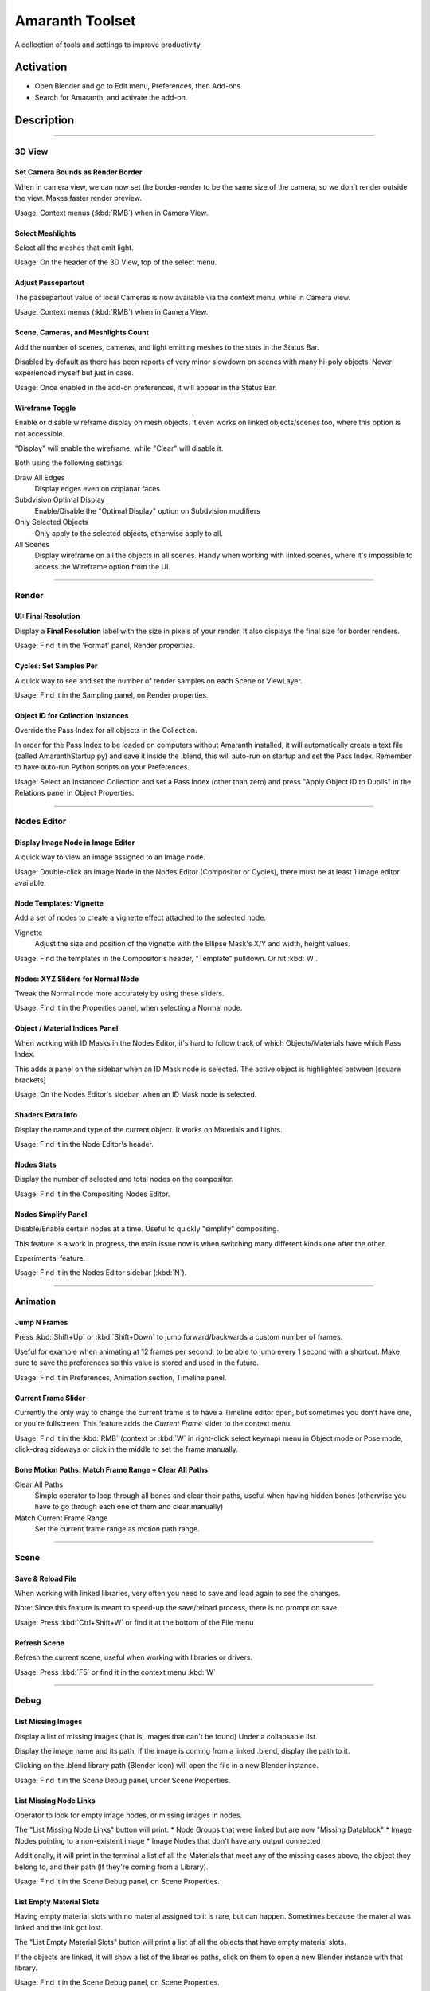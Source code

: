 
################
Amaranth Toolset
################

A collection of tools and settings to improve productivity.

**********
Activation
**********

- Open Blender and go to Edit menu, Preferences, then Add-ons.
- Search for Amaranth, and activate the add-on.


***********
Description
***********

----

3D View
=======

Set Camera Bounds as Render Border
----------------------------------
When in camera view, we can now set the border-render to be the same size of the camera,
so we don't render outside the view. Makes faster render preview.

Usage: Context menus (:kbd:`RMB`) when in Camera View.


Select Meshlights
-----------------
Select all the meshes that emit light.

Usage: On the header of the 3D View, top of the select menu.


Adjust Passepartout
-------------------
The passepartout value of local Cameras is now available via the context menu,
while in Camera view.

Usage: Context menus (:kbd:`RMB`) when in Camera View.


Scene, Cameras, and Meshlights Count
------------------------------------
Add the number of scenes, cameras, and light emitting meshes to the stats in the Status Bar.

Disabled by default as there has been reports of very minor slowdown on scenes with many hi-poly objects.
Never experienced myself but just in case.

Usage: Once enabled in the add-on preferences, it will appear in the Status Bar.


Wireframe Toggle
----------------

Enable or disable wireframe display on mesh objects. It even works on linked objects/scenes too, where this option is not accessible.

"Display" will enable the wireframe, while "Clear" will disable it.

Both using the following settings:

Draw All Edges
   Display edges even on coplanar faces

Subdvision Optimal Display
   Enable/Disable the "Optimal Display" option on Subdvision modifiers

Only Selected Objects
   Only apply to the selected objects, otherwise apply to all.

All Scenes
   Display wireframe on all the objects in all scenes.
   Handy when working with linked scenes, where it's impossible to access the Wireframe option from the UI.


----


Render
======

UI: Final Resolution
------------------------

Display a **Final Resolution** label with the size in pixels of your render.
It also displays the final size for border renders.

Usage: Find it in the 'Format' panel, Render properties.


Cycles: Set Samples Per
-----------------------

A quick way to see and set the number of render samples on each Scene or ViewLayer.

Usage: Find it in the Sampling panel, on Render properties.


Object ID for Collection Instances
----------------------------------

Override the Pass Index for all objects in the Collection.

In order for the Pass Index to be loaded on computers without Amaranth installed,
it will automatically create a text file (called AmaranthStartup.py) and save it inside the .blend,
this will auto-run on startup and set the Pass Index. Remember to have auto-run Python scripts on your Preferences.

Usage: Select an Instanced Collection and set a Pass Index (other than zero) and press "Apply Object ID to Duplis"
in the Relations panel in Object Properties.


----


Nodes Editor
============

Display Image Node in Image Editor
----------------------------------

A quick way to view an image assigned to an Image node.

Usage: Double-click an Image Node in the Nodes Editor (Compositor or Cycles), there must be at least 1 image editor available.


Node Templates: Vignette
------------------------

Add a set of nodes to create a vignette effect attached to the selected node.

Vignette
   Adjust the size and position of the vignette with the Ellipse Mask's X/Y and width, height values.

Usage: Find the templates in the Compositor's header, "Template" pulldown. Or hit :kbd:`W`.


Nodes: XYZ Sliders for Normal Node
----------------------------------

Tweak the Normal node more accurately by using these sliders.

Usage: Find it in the Properties panel, when selecting a Normal node.


Object / Material Indices Panel
-------------------------------

When working with ID Masks in the Nodes Editor, it's hard to follow track of which Objects/Materials have which Pass Index.

This adds a panel on the sidebar when an ID Mask node is selected. The active object is highlighted between [square brackets]

Usage: On the Nodes Editor's sidebar, when an ID Mask node is selected.


Shaders Extra Info
------------------

Display the name and type of the current object. It works on Materials and Lights.

Usage: Find it in the Node Editor's header.


Nodes Stats
-----------

Display the number of selected and total nodes on the compositor.

Usage: Find it in the Compositing Nodes Editor.


Nodes Simplify Panel
--------------------

Disable/Enable certain nodes at a time. Useful to quickly "simplify" compositing.

This feature is a work in progress, the main issue now is when switching many different kinds one after the other.

Experimental feature.

Usage: Find it in the Nodes Editor sidebar (:kbd:`N`).


----


Animation
=========

Jump N Frames
-------------

Press :kbd:`Shift+Up` or :kbd:`Shift+Down` to jump forward/backwards a custom number of frames.

Useful for example when animating at 12 frames per second, to be able to jump every 1 second with a shortcut.
Make sure to save the preferences so this value is stored and used in the future.

Usage: Find it in Preferences, Animation section, Timeline panel.


Current Frame Slider
--------------------

Currently the only way to change the current frame is to have a Timeline editor open, but sometimes you don't have one,
or you're fullscreen. This feature adds the `Current Frame` slider to the context menu.

Usage: Find it in the :kbd:`RMB` (context or :kbd:`W` in right-click select keymap) menu in Object mode or Pose mode,
click-drag sideways or click in the middle to set the frame manually.


Bone Motion Paths: Match Frame Range + Clear All Paths
------------------------------------------------------

Clear All Paths
   Simple operator to loop through all bones and clear their paths, useful when having hidden bones
   (otherwise you have to go through each one of them and clear manually)

Match Current Frame Range
   Set the current frame range as motion path range.


----


Scene
=====

Save & Reload File
------------------

When working with linked libraries, very often you need to save and load again to see the changes.

Note: Since this feature is meant to speed-up the save/reload process, there is no prompt on save.

Usage: Press :kbd:`Ctrl+Shift+W` or find it at the bottom of the File menu


Refresh Scene
-------------

Refresh the current scene, useful when working with libraries or drivers.

Usage: Press :kbd:`F5` or find it in the context menu :kbd:`W`


----


Debug
===========

List Missing Images
-------------------

Display a list of missing images (that is, images that can't be found) Under a collapsable list.

Display the image name and its path, if the image is coming from a linked .blend, display the path to it.

Clicking on the .blend library path (Blender icon) will open the file in a new Blender instance.

Usage: Find it in the Scene Debug panel, under Scene Properties.


List Missing Node Links
-----------------------

Operator to look for empty image nodes, or missing images in nodes.

The "List Missing Node Links" button will print:
* Node Groups that were linked but are now "Missing Datablock"
* Image Nodes pointing to a non-existent image
* Image Nodes that don't have any output connected

Additionally, it will print in the terminal a list of all the Materials that meet any of the missing cases above,
the object they belong to, and their path (if they're coming from a Library).

Usage: Find it in the Scene Debug panel, on Scene Properties.


List Empty Material Slots
-------------------------

Having empty material slots with no material assigned to it is rare, but can happen.
Sometimes because the material was linked and the link got lost.

The "List Empty Material Slots" button will print a list of all the objects that have empty material slots.

If the objects are linked, it will show a list of the libraries paths, click on them to open a new Blender instance with that library.

Usage: Find it in the Scene Debug panel, on Scene Properties.


List Cycles Material using X shader
-----------------------------------

Where X is any shader type you want. It will display (and print on console) a list of all the materials containing
the shader you specified above.

Good for finding out if there's any meshlight (Emission) material hidden somewhere,
or if there are many glossy shaders making things noisy.


Lighter's Corner
----------------

A list of all the lights in the scene, including meshlights (meshes that have a Material with Emission shader).

From this list it is possible to adjust Ray Visibility (Camera, Diffuse, Glossy, Shadow) and renderability.

Usage: Find it in the Lighter's Corner panel, on Scene Properties.


----


File Browser
============

Go to Current Blend's Folder
----------------------------

A quick way to go to the currently open blend's directory.


Libraries Bookmark
------------------

The "Libraries" panel in the File Browser displays the path to all the libraries linked to that .blend.
That way you can quickly go to the folders related to the file.

Usage: Find it in the **Libraries** panel in File Browser. Click on any path to go to that directory.


----


Timeline
========

Timeline Extra Info
-------------------

Display amount of frames left until Frame End, very handy especially when rendering an animation or OpenGL preview.

Display current/end time in `SMPTE <http://en.wikipedia.org/wiki/SMPTE_timecode>`_.

Usage: Find it in the Timeline Editor's header.


----


Modeling
========

Symmetry Tools
--------------

Two operators to help making a mesh symmetric.

Find Asymmetric
   Selects vertices whose position doesn't match the opposite side.

Make Symmetric
   Move selected vertices to match the position of those on the other side.

Usage: Search (:kbd:`Spacebar`) for **Find Asymmetric**, and **Make Symmetric** operators.


----


Miscellaneous
=============

Color Management Presets
------------------------

Save your Color Management options as presets, for easy re-use.

Store most options in the Color Management panel, such as the look and color settings. Storing curve points is not supported yet.

Usage: Find the presets selector on the top of the **Color Management** panel under Render Properties.


Instancing: Show Path of Libraries
----------------------------------

Display the library path of a linked Collection Instance. Click on the path to open that .blend file in a new Blender instance.

Usage: Find it in the **Instancing** panel, when a Collection Instance (linked) is active.


Sequencer: Display Image File Name
----------------------------------

When seeking through an image sequence, display the active strips' file name for the current frame, and its playhead (in square brackets).

Usage: Find it in the VSE header.


EXR Render: Warn when Z not connected
-------------------------------------

Display a warning label when exporting EXR, with Z Buffer enabled, but the Z input in the **Composite** node is not connected.

Usage: Find it in the Output panel, Render properties.


.. reference::

   :Category:  Interface
   :Description: A collection of tools and settings to improve productivity.
   :Location: Everywhere
   :File: amaranth folder
   :Author: Pablo Vazquez (pablovazquez)
   :Maintainer: Pablo Vazquez (pablovazquez)
   :License: GPL
   :Support Level: Community
   :Note: This add-on is bundled with Blender.
